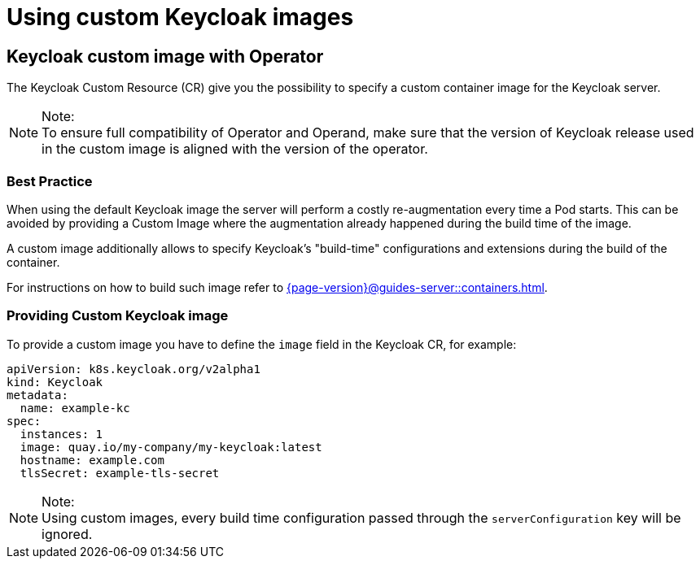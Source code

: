 
:guide-id: customizing-keycloak
:guide-title: Using custom Keycloak images
:guide-summary: How to customize and optimize the Keycloak Container
:guide-priority: 999

[[customizing-keycloak]]
= Using custom Keycloak images


== Keycloak custom image with Operator

The Keycloak Custom Resource (CR) give you the possibility to specify a custom container image for the Keycloak server.

.Note:
[NOTE]
To ensure full compatibility of Operator and Operand,
make sure that the version of Keycloak release used in the custom image is aligned with the version of the operator.

=== Best Practice

When using the default Keycloak image the server will perform a costly re-augmentation every time a Pod starts.
This can be avoided by providing a Custom Image where the augmentation already happened during the build time of the image.

A custom image additionally allows to specify Keycloak's "build-time" configurations and extensions during the build of the container.

For instructions on how to build such image refer to xref:{page-version}@guides-server::containers.adoc[].

=== Providing Custom Keycloak image

To provide a custom image you have to define the `image` field in the Keycloak CR, for example:

[source,yaml]
----
apiVersion: k8s.keycloak.org/v2alpha1
kind: Keycloak
metadata:
  name: example-kc
spec:
  instances: 1
  image: quay.io/my-company/my-keycloak:latest
  hostname: example.com
  tlsSecret: example-tls-secret
----

.Note:
[NOTE]
Using custom images, every build time configuration passed through the `serverConfiguration` key will be ignored.


